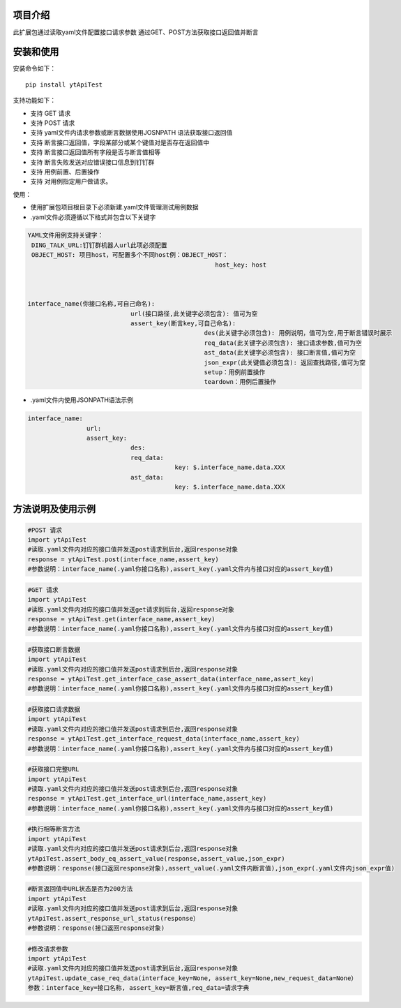 项目介绍
==========================
此扩展包通过读取yaml文件配置接口请求参数
通过GET、POST方法获取接口返回值并断言

安装和使用
============

| 安装命令如下：

::

    pip install ytApiTest

| 支持功能如下：

-  支持 GET 请求
-  支持 POST 请求
-  支持 yaml文件内请求参数或断言数据使用JOSNPATH 语法获取接口返回值
-  支持 断言接口返回值，字段某部分或某个键值对是否存在返回值中
-  支持 断言接口返回值所有字段是否与断言值相等
-  支持 断言失败发送对应错误接口信息到钉钉群
-  支持 用例前置、后置操作
-  支持 对用例指定用户做请求。

| 使用：

- 使用扩展包项目根目录下必须新建.yaml文件管理测试用例数据
- .yaml文件必须遵循以下格式并包含以下关键字

.. code:: python

    YAML文件用例支持关键字：
     DING_TALK_URL:钉钉群机器人url此项必须配置
     OBJECT_HOST: 项目host，可配置多个不同host例：OBJECT_HOST：
                                                       host_key: host



    interface_name(你接口名称,可自己命名):
                                url(接口路径,此关键字必须包含): 值可为空
                                assert_key(断言key,可自己命名):
                                                    des(此关键字必须包含): 用例说明，值可为空,用于断言错误时展示
                                                    req_data(此关键字必须包含): 接口请求参数,值可为空
                                                    ast_data(此关键字必须包含): 接口断言值,值可为空
                                                    json_expr(此关键值必须包含): 返回查找路径,值可为空
                                                    setup：用例前置操作
                                                    teardown：用例后置操作


- .yaml文件内使用JSONPATH语法示例

.. code:: python


    interface_name:
                    url:
                    assert_key:
                                des:
                                req_data:
                                            key: $.interface_name.data.XXX
                                ast_data:
                                            key: $.interface_name.data.XXX

方法说明及使用示例
======================


.. code:: python

    #POST 请求
    import ytApiTest
    #读取.yaml文件内对应的接口值并发送post请求到后台,返回response对象
    response = ytApiTest.post(interface_name,assert_key)
    #参数说明：interface_name(.yaml你接口名称),assert_key(.yaml文件内与接口对应的assert_key值)


.. code:: python

    #GET 请求
    import ytApiTest
    #读取.yaml文件内对应的接口值并发送get请求到后台,返回response对象
    response = ytApiTest.get(interface_name,assert_key)
    #参数说明：interface_name(.yaml你接口名称),assert_key(.yaml文件内与接口对应的assert_key值)


.. code:: python

    #获取接口断言数据
    import ytApiTest
    #读取.yaml文件内对应的接口值并发送post请求到后台,返回response对象
    response = ytApiTest.get_interface_case_assert_data(interface_name,assert_key)
    #参数说明：interface_name(.yaml你接口名称),assert_key(.yaml文件内与接口对应的assert_key值)


.. code:: python

    #获取接口请求数据
    import ytApiTest
    #读取.yaml文件内对应的接口值并发送post请求到后台,返回response对象
    response = ytApiTest.get_interface_request_data(interface_name,assert_key)
    #参数说明：interface_name(.yaml你接口名称),assert_key(.yaml文件内与接口对应的assert_key值)

.. code:: python

    #获取接口完整URL
    import ytApiTest
    #读取.yaml文件内对应的接口值并发送post请求到后台,返回response对象
    response = ytApiTest.get_interface_url(interface_name,assert_key)
    #参数说明：interface_name(.yaml你接口名称),assert_key(.yaml文件内与接口对应的assert_key值)

.. code:: python

    #执行相等断言方法
    import ytApiTest
    #读取.yaml文件内对应的接口值并发送post请求到后台,返回response对象
    ytApiTest.assert_body_eq_assert_value(response,assert_value,json_expr)
    #参数说明：response(接口返回response对象),assert_value(.yaml文件内断言值),json_expr(.yaml文件内json_expr值)


.. code:: python

    #断言返回值中URL状态是否为200方法
    import ytApiTest
    #读取.yaml文件内对应的接口值并发送post请求到后台,返回response对象
    ytApiTest.assert_response_url_status(response）
    #参数说明：response(接口返回response对象)


.. code:: python

    #修改请求参数
    import ytApiTest
    #读取.yaml文件内对应的接口值并发送post请求到后台,返回response对象
    ytApiTest.update_case_req_data(interface_key=None, assert_key=None,new_request_data=None）
    参数：interface_key=接口名称, assert_key=断言值,req_data=请求字典

